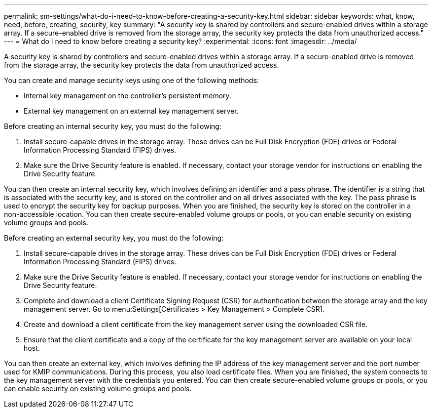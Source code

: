 ---
permalink: sm-settings/what-do-i-need-to-know-before-creating-a-security-key.html
sidebar: sidebar
keywords: what, know, need, before, creating, security, key
summary: "A security key is shared by controllers and secure-enabled drives within a storage array. If a secure-enabled drive is removed from the storage array, the security key protects the data from unauthorized access."
---
= What do I need to know before creating a security key?
:experimental:
:icons: font
:imagesdir: ../media/

[.lead]
A security key is shared by controllers and secure-enabled drives within a storage array. If a secure-enabled drive is removed from the storage array, the security key protects the data from unauthorized access.

You can create and manage security keys using one of the following methods:

* Internal key management on the controller's persistent memory.
* External key management on an external key management server.

Before creating an internal security key, you must do the following:

. Install secure-capable drives in the storage array. These drives can be Full Disk Encryption (FDE) drives or Federal Information Processing Standard (FIPS) drives.
. Make sure the Drive Security feature is enabled. If necessary, contact your storage vendor for instructions on enabling the Drive Security feature.

You can then create an internal security key, which involves defining an identifier and a pass phrase. The identifier is a string that is associated with the security key, and is stored on the controller and on all drives associated with the key. The pass phrase is used to encrypt the security key for backup purposes. When you are finished, the security key is stored on the controller in a non-accessible location. You can then create secure-enabled volume groups or pools, or you can enable security on existing volume groups and pools.

Before creating an external security key, you must do the following:

. Install secure-capable drives in the storage array. These drives can be Full Disk Encryption (FDE) drives or Federal Information Processing Standard (FIPS) drives.
. Make sure the Drive Security feature is enabled. If necessary, contact your storage vendor for instructions on enabling the Drive Security feature.
. Complete and download a client Certificate Signing Request (CSR) for authentication between the storage array and the key management server. Go to menu:Settings[Certificates > Key Management > Complete CSR].
. Create and download a client certificate from the key management server using the downloaded CSR file.
. Ensure that the client certificate and a copy of the certificate for the key management server are available on your local host.

You can then create an external key, which involves defining the IP address of the key management server and the port number used for KMIP communications. During this process, you also load certificate files. When you are finished, the system connects to the key management server with the credentials you entered. You can then create secure-enabled volume groups or pools, or you can enable security on existing volume groups and pools.
